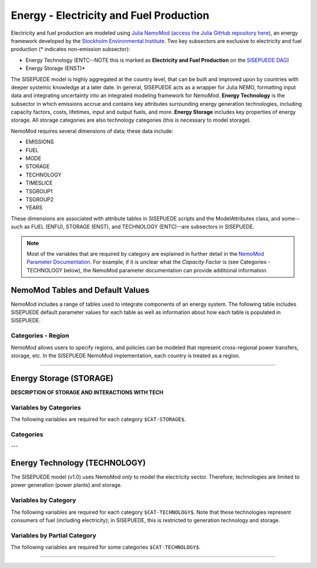 ========================================
Energy - Electricity and Fuel Production
========================================

Electricity and fuel production are modeled using `Julia NemoMod <https://sei-international.github.io/NemoMod.jl/stable/>`_ (`access the Julia GitHub repository here <https://github.com/sei-international/NemoMod.jl/>`_), an energy framework developed by the `Stockholm Environmental Institute <https://www.sei.org>`_. Two key subsectors are exclusive to electricity and fuel production (* indicates non-emission subsector): 

* Energy Technology (ENTC--NOTE this is marked as **Electricity and Fuel Production** on the `SISEPUEDE DAG <./sisepuede_concept.html>`_)
* Energy Storage (ENST)*

The SISEPUEDE model is highly aggregated at the country level, that can be built and improved upon by countries with deeper systemic knowledge at a later date. In general, SISEPUEDE acts as a wrapper for Julia NEMO, formatting input data and integrating uncertainty into an integrated modeling framework for NemoMod. **Energy Technology** is the subsector in which emissions accrue and contains key attributes surrounding energy generation technologies, including capacity factors, costs, lifetimes, input and output fuels, and more. **Energy Storage** includes key properties of energy storage. All storage categories are also technology categories (this is necessary to model storage).

NemoMod requires several dimensions of data; these data include:

* EMISSIONS
* FUEL
* MODE
* STORAGE
* TECHNOLOGY
* TIMESLICE
* TSGROUP1
* TSGROUP2
* YEARS

These dimensions are associated with attribute tables in SISEPUEDE scripts and the ModelAttributes class, and some--such as FUEL (ENFU), STORAGE (ENST), and TECHNOLOGY (ENTC)--are subsectors in SISEPUEDE. 

.. note::
   Most of the variables that are required by category are explained in further detail in the `NemoMod Parameter Documentation <https://sei-international.github.io/NemoMod.jl/stable/parameters/>`_. For example, if it is unclear what the *Capacity Factor* is (see Categories - TECHNOLOGY below), the NemoMod parameter documentation can provide additional information.


NemoMod Tables and Default Values
=================================

NemoMod includes a range of tables used to integrate components of an energy system. The following table includes SISEPUEDE default parameter values for each table as well as information about how each table is populated in SISEPUEDE.

.. csv-table:: NemoMod Table attributes
   :file: ./csvs/attribute_nemomod_table.csv
   :header-rows: 1



Categories - Region
-------------------

NemoMod allows users to specify regions, and policies can be modeled that represent cross-regional power transfers, storage, etc. In the SISEPUEDE NemoMod implementation, each country is treated as a region.

----


Energy Storage (STORAGE)
========================

**DESCRIPTION OF STORAGE AND INTERACTIONS WITH TECH**


Variables by Categories
-----------------------

The following variables are required for each category ``$CAT-STORAGE$``.

.. csv-table:: For different Energy Storage categories, trajectories of the following variables are needed. The category for which variables are required is denoted in the *categories* column.
   :file: ./csvs/table_varreqs_by_category_en_enst.csv
   :header-rows: 1


Categories
----------

.. csv-table:: The following STORAGE dimensions are specified for the SISEPUEDE NemoMod model.
   :file: ./csvs/attribute_cat_storage.csv
   :header-rows: 1

---



Energy Technology (TECHNOLOGY)
==============================

The SISEPUEDE model (v1.0) uses NemoMod *only* to model the electricity sector. Therefore, technologies are limited to power generation (power plants) and storage.

.. csv-table:: The following TECHNOLOGY dimensions are specified for the SISEPUEDE NemoMod model.
   :file: ./csvs/attribute_cat_technology.csv
   :header-rows: 1


Variables by Category
---------------------

The following variables are required for each category ``$CAT-TECHNOLOGY$``. Note that these technologies represent consumers of fuel (including electricity); in SISEPUEDE, this is restricted to generation technology and storage.

.. csv-table:: For each Energy Technology category, trajectories of the following variables are needed. The category for which variables are required is denoted in the *categories* column.
   :file: ./csvs/table_varreqs_by_category_en_entc.csv
   :header-rows: 1


Variables by Partial Category
-----------------------------

The following variables are required for some categories ``$CAT-TECHNOLOGY$``.

.. csv-table:: For different technology categories, trajectories of the following variables are needed. The category for which variables are required is denoted in the *categories* column.
   :file: ./csvs/table_varreqs_by_partial_category_en_entc.csv
   :header-rows: 1

----
